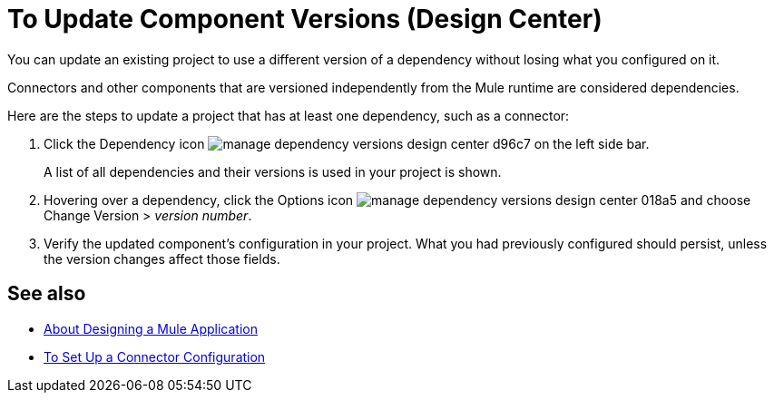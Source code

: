 = To Update Component Versions (Design Center)
:keywords: mozart

You can update an existing project to use a different version of a dependency without losing what you configured on it.

Connectors and other components that are versioned independently from the Mule runtime are considered dependencies.


Here are the steps to update a project that has at least one dependency, such as a connector:

. Click the Dependency icon image:manage-dependency-versions-design-center-d96c7.png[] on the left side bar.

+
A list of all dependencies and their versions is used in your project is shown.

. Hovering over a dependency, click the Options icon image:manage-dependency-versions-design-center-018a5.png[] and choose Change Version > _version number_.

. Verify the updated component's configuration in your project. What you had previously configured should persist, unless the version changes affect those fields.

== See also

* link:/design-center/v/1.0/about-designing-a-mule-application[About Designing a Mule Application]

* link:/design-center/v/1.0/to-set-up-connector-configurations[To Set Up a Connector Configuration]
